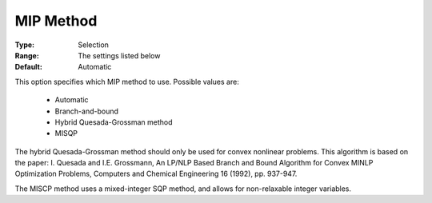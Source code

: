 .. _option-KNITRO-mip_method:


MIP Method
==========



:Type:	Selection	
:Range:	The settings listed below	
:Default:	Automatic	



This option specifies which MIP method to use. Possible values are:



    *	Automatic
    *	Branch-and-bound
    *	Hybrid Quesada-Grossman method
    *	MISQP




The hybrid Quesada-Grossman method should only be used for convex nonlinear problems. This algorithm is based on the paper: I. Quesada and I.E. Grossmann, An LP/NLP Based Branch and Bound Algorithm for Convex MINLP Optimization Problems, Computers and Chemical Engineering 16 (1992), pp. 937-947.





The MISCP method uses a mixed-integer SQP method, and allows for non-relaxable integer variables.




